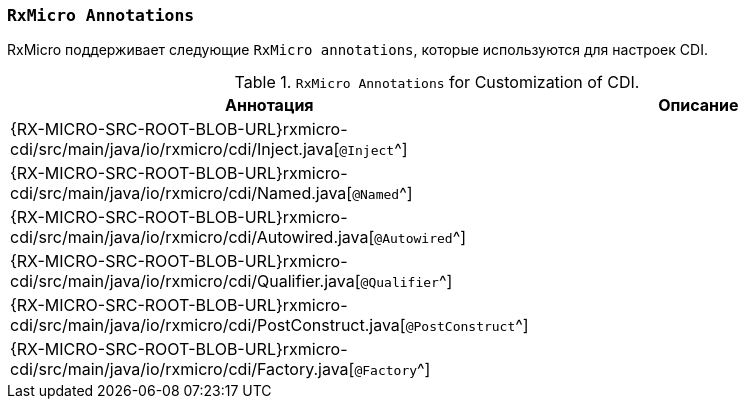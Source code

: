 [[cdi-annotations-section]]
=== `RxMicro Annotations`

RxMicro поддерживает следующие `RxMicro annotations`, которые используются для настроек CDI.

.`RxMicro Annotations` for Customization of CDI.
[cols="1,3"]
|===
|*Аннотация*|*Описание*

|{RX-MICRO-SRC-ROOT-BLOB-URL}rxmicro-cdi/src/main/java/io/rxmicro/cdi/Inject.java[`@Inject`^]
|

|{RX-MICRO-SRC-ROOT-BLOB-URL}rxmicro-cdi/src/main/java/io/rxmicro/cdi/Named.java[`@Named`^]
|

|{RX-MICRO-SRC-ROOT-BLOB-URL}rxmicro-cdi/src/main/java/io/rxmicro/cdi/Autowired.java[`@Autowired`^]
|

|{RX-MICRO-SRC-ROOT-BLOB-URL}rxmicro-cdi/src/main/java/io/rxmicro/cdi/Qualifier.java[`@Qualifier`^]
|

|{RX-MICRO-SRC-ROOT-BLOB-URL}rxmicro-cdi/src/main/java/io/rxmicro/cdi/PostConstruct.java[`@PostConstruct`^]
|

|{RX-MICRO-SRC-ROOT-BLOB-URL}rxmicro-cdi/src/main/java/io/rxmicro/cdi/Factory.java[`@Factory`^]
|

// ---------------------------------------------------------------------------------------------------------------------
|===
